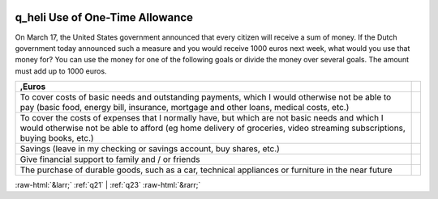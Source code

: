 .. _q_heli:

 
 .. role:: raw-html(raw) 
        :format: html 

q_heli Use of One-Time Allowance
================================

On March 17, the United States government announced that every citizen will receive a sum of money. If the Dutch government today announced such a measure and you would receive 1000 euros next week, what would you use that money for? You can use the money for one of the following goals or divide the money over several goals. The amount must add up to 1000 euros.

.. csv-table::
   :delim: |
   :header: ,Euros

           To cover costs of basic needs and outstanding payments, which I would otherwise not be able to pay (basic food, energy bill, insurance, mortgage and other loans, medical costs, etc.)| 
           To cover the costs of expenses that I normally have, but which are not basic needs and which I would otherwise not be able to afford (eg home delivery of groceries, video streaming subscriptions, buying books, etc.)| 
           Savings (leave in my checking or savings account, buy shares, etc.)| 
           Give financial support to family and / or friends| 
           The purchase of durable goods, such as a car, technical appliances or furniture in the near future| 


:raw-html:`&larr;` :ref:`q21` | :ref:`q23` :raw-html:`&rarr;`
